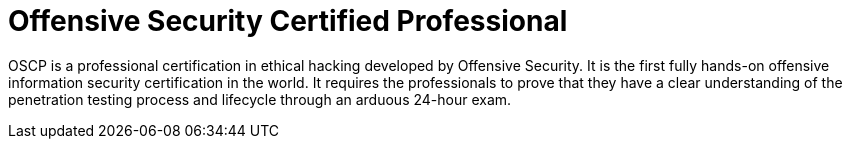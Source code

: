 :page-slug: about-us/certifications/oscp/
:page-description: Our team of ethical hackers and pentesters counts with high certifications related to cybersecurity information.
:page-keywords: Fluid Attacks, Ethical Hackers, Team, Certifications, Cybersecurity, Pentesters, Whitehat Hackers
:page-certificationlogo: logo-oscp
:page-alt: Logo OSCP
:page-certification: yes
:page-certificationid: 005

= Offensive Security Certified Professional

OSCP is a professional certification in ethical hacking
developed by Offensive Security.
It is the first fully hands-on offensive information
security certification in the world.
It requires the professionals to prove
that they have a clear understanding of the penetration testing process
and lifecycle through an arduous 24-hour exam.
